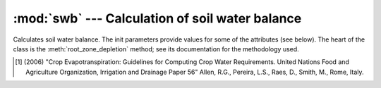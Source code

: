 .. _swb:

:mod:`swb` --- Calculation of soil water balance
==========================================================

.. module:: swb
   :synopsis: Calculation of soil water balance
.. moduleauthor:: Stavros Anastasiadis <anastasiadis.st00@gmail.com>
.. sectionauthor:: Antonis Christofides <anthony@itia.ntua.gr>

.. |D_r1| replace:: D\ :sub:`r,1`
.. |D_ri| replace:: D\ :sub:`r,i`
.. |D_ri-1| replace:: D\ :sub:`r,i-1`
.. |P_i| replace:: P\ :sub:`i`
.. |RO_i| replace:: RO\ :sub:`i`
.. |IR_ni| replace:: IR\ :sub:`n,i`
.. |CR_i| replace:: CR\ :sub:`i`
.. |ET_ci| replace:: ET\ :sub:`c,i`
.. |DP_i| replace:: DP\ :sub:`i`
.. |K_s| replace:: K\ :sub:`s`

.. class:: SoilWaterBalance(fc, wp, rd, kc, p, precipitation, evapotranspiration, irrigation_efficiency, rd_factor=1)

   Calculates soil water balance. The init parameters provide values
   for some of the attributes (see below). The heart of the class is
   the :meth:`root_zone_depletion` method; see its documentation for
   the methodology used.

   .. attribute:: evapotranspiration

      A :class:`~timeseries.Timeseries` object with a daily
      evapotranspiration series; provided at class initialization
      time.

   .. attribute:: fc

      The field capacity, provided at class initialization time.

   .. attribute:: irrigation_efficiency

      Irrigation method efficiency factor, provided at class initialization.

   .. attribute:: kc

      The crop coefficient, provided at class initialization time.

   .. attribute:: p

      The crop depletion fraction, i.e. RAW/TAW, provided at class
      initialization time.

   .. attribute:: precipitation

      A :class:`~timeseries.Timeseries` object with a daily
      precipitation series; provided at class initialization time.

   .. attribute:: raw

      The readily available water:

         raw = :attr:`p` * :attr:`taw`

   .. attribute:: rd

      The crop root depth, provided at class initialization time. It
      can be in any unit of length.  If it is in a different unit than
      water depth variables (such as evapotranspiration,
      precipitation, irrigation and depletion) :attr:`rd_factor` is
      used to convert it.

   .. attribute:: rd_factor

      If the root depth is in a different unit than
      the water depth variables (such as evapotranspiration,
      precipitation, irrigation and depletion) :attr:`rd_factor` is
      used to convert it.  If the root depth is in metres and the
      water depth variables are in mm, specify
      ``rd_factor=1000``. Provided at class initialization time.

   .. attribute:: taw

      The total available water:

         taw = (:attr:`fc` - :attr:`wp`) * :attr:`rd` * :attr:`rd_factor`

   .. attribute:: wp

      The wilting point, provided at class initialization time.

   .. attribute:: depletion_report

      Summary list containing internal calculations of :meth:`root_zone_depletion`. At class initialization time is equal to an empty list.

   .. method:: root_zone_depletion(start_date, initial_soil_moisture, end_date)

      This method calculates, in a simplified way, the root zone
      depletion.  The basis for the calculation is this formula:

         |D_ri| = |D_ri-1| - (|P_i| - |RO_i|) - |IR_ni| - |CR_i| + |ET_ci| + |DP_i|

      ([#FAO]_ pag.170 eq.85)

      where:

      * i is the current time period (i.e. the current day).
      * |D_ri| is the root zone depletion at the end of the previous time
        period.
      * |P_i| is the precipitation.
      * |RO_i| is the runoff.
      * |IR_ni| is the net irrigation depth.
      * |CR_i| is the capillary rise.
      * |ET_ci| is the crop evapotranspiration.
      * |DP_i| is the water loss through deep percolation.

      |D_ri| limits are consequenly:

         0 <= |D_ri| <= :attr:`taw`

      ([#FAO]_ pag.170 eq.86)

      |RO_i|, |CR_i| and |DP_i| are ignored and considered zero. The
      equation therefore becomes:

         |D_ri| = |D_ri-1| - |P_i| - |IR_ni| + |ET_ci|

      |ET_ci| is calculated using crop coefficient approach by multiplying :attr:`evapotranspiration` by  crop coefficient :attr:`kc`.

      The essential simplifying assumption of this method is that each
      time we irrigate we reach field capacity (i.e. zero depletion).
      Therefore, at the last irrigation date we have i=1 and |D_r1|\
      =0. The equation then becomes:

         |D_ri| = |D_ri-1| - |P_i| + |ET_ci|

      (we do not use |IR_ni|, since, if we irrigated, according to our
      assumption, we would restart with i=1 and |D_r1|\ =0).

      The point i=1 is specified by *start_date*, which is a
      :class:`~datetime.datetime` object. The *initial_soil_moisture*
      will usually equal :attr:`fc` (this, according to the essential
      simplifying assumption, means that the crop was irrigated on
      *start_date*). However, if the crop has not been irrigated
      recently, *initial_soil_moisture* will be set to another value
      (such as a soil moisture measurement made at *start_date*).

      Soil moisture and depletion are related with this formula:

         moisture = fc - depletion / (rd * rd_factor)

      ([#FAO]_ pag.170 eq.87)

      so, since the *initial_soil_moisture* is given, |D_r1| is also
      known.

      The method returns the root zone depletion for *end_date* in millimeters (mm).
      :attr:`precipitation` and :attr:`evaporation` must have non-null
      records for all days from the day following *start_date* to
      *end_date*.

   .. method:: irrigation_water_amount(start_date, initial_soil_moisture, end_date)

      This method calculates irrigation water needs based on :meth:`root_zone_depletion` and  :attr:`irrigation_efficiency` factor (i.e. drip, sprinkler).

      The method returns irrigation water needs for *end_date* in millimeters (mm).

   .. method:: ks_calc(depletion)

      This method calculates the dimensionless transiration reduction factor, |K_s| , that depends on the available soil water :attr:`taw` , :attr:`raw` ([#FAO]_ pag.169 eq.84). When :meth:`root_zone_depletion` is smaller than :attr:`raw` , |K_s|  is equal to 1.

   .. method:: taw_percents(soil_moisture)

      This method calculates the percents of :attr:`taw`, :attr:`raw` respectively, given available soil moisture conditions.

   .. [#FAO] (2006) "Crop Evapotranspiration: Guidelines for Computing Crop Water Requirements. United Nations Food
      and Agriculture Organization, Irrigation and Drainage Paper 56" Allen, R.G., Pereira, L.S., Raes, D., Smith, M., Rome, Italy.

